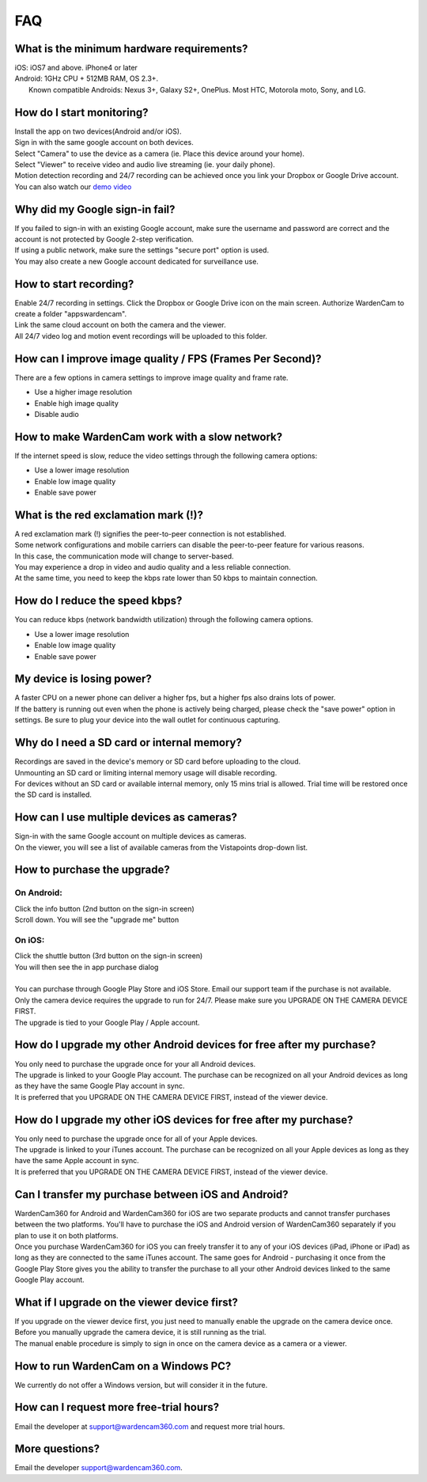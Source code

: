 .. _faq:

FAQ
===

What is the minimum hardware requirements?
++++++++++++++++++++++++++++++++++++++++
| iOS: iOS7 and above.  iPhone4 or later
| Android: 1GHz CPU + 512MB RAM, OS 2.3+. 
|     Known compatible Androids: Nexus 3+, Galaxy S2+, OnePlus. Most HTC, Motorola moto, Sony, and LG.

How do I start monitoring?
++++++++++++++++++++++++
| Install the app on two devices(Android and/or iOS). 
| Sign in with the same google account on both devices. 
| Select "Camera" to use the device as a camera (ie. Place this device around your home). 
| Select "Viewer" to receive video and audio live streaming (ie. your daily phone). 
| Motion detection recording and 24/7 recording can be achieved once you link your Dropbox or Google Drive account.
| You can also watch our `demo video`_
.. _demo video: https://www.youtube.com/watch?v=nAHzzx8oges

Why did my Google sign-in fail?
++++++++++++++++++
| If you failed to sign-in with an existing Google account, make sure the username and password are correct and the account is not protected by Google 2-step verification.
| If using a public network, make sure the settings "secure port" option is used.
| You may also create a new Google account dedicated for surveillance use.

How to start recording?
+++++++++++++++++++++++
| Enable 24/7 recording in settings. Click the Dropbox or Google Drive icon on the main screen.  Authorize WardenCam to create a folder "apps\wardencam".
| Link the same cloud account on both the camera and the viewer.
| All 24/7 video log and motion event recordings will be uploaded to this folder.

How can I improve image quality / FPS (Frames Per Second)?
+++++++++++++++++++++++++++++++++++
| There are a few options in camera settings to improve image quality and frame rate.
* Use a higher image resolution
* Enable high image quality
* Disable audio

How to make WardenCam work with a slow network?
+++++++++++++++++++++++++++++++++++++++++++++++
| If the internet speed is slow, reduce the video settings through the following camera options:
* Use a lower image resolution
* Enable low image quality
* Enable save power

What is the red exclamation mark (!)?
+++++++++++++++++++++
| A red exclamation mark (!) signifies the peer-to-peer connection is not established.
| Some network configurations and mobile carriers can disable the peer-to-peer feature for various reasons.
| In this case, the communication mode will change to server-based.
| You may experience a drop in video and audio quality and a less reliable connection.
| At the same time, you need to keep the kbps rate lower than 50 kbps to maintain connection.

How do I reduce the speed kbps?
+++++++++++++++++++
| You can reduce kbps (network bandwidth utilization) through the following camera options.
* Use a lower image resolution
* Enable low image quality
* Enable save power

My device is losing power?
++++++++++++++++++++++++++
| A faster CPU on a newer phone can deliver a higher fps, but a higher fps also drains lots of power.
| If the battery is running out even when the phone is actively being charged, please check the "save power" option in settings. Be sure to plug your device into the wall outlet for continuous capturing.

Why do I need a SD card or internal memory?
++++++++++++++++++++++++
| Recordings are saved in the device's memory or SD card before uploading to the cloud.
| Unmounting an SD card or limiting internal memory usage will disable recording.
| For devices without an SD card or available internal memory, only 15 mins trial is allowed. Trial time will be restored once the SD card is installed.

How can I use multiple devices as cameras?
+++++++++++++++++++++++++++++++++++++++
| Sign-in with the same Google account on multiple devices as cameras.
| On the viewer, you will see a list of available cameras from the Vistapoints drop-down list.

How to purchase the upgrade?
++++++++++++++++++++++++++++
On Android:
----------
| Click the info button (2nd button on the sign-in screen)
| Scroll down. You will see the "upgrade me" button
On iOS:
------
| Click the shuttle button (3rd button on the sign-in screen)
| You will then see the in app purchase dialog
|
| You can purchase through Google Play Store and iOS Store.  Email our support team if the purchase is not available.
| Only the camera device requires the upgrade to run for 24/7.  Please make sure you UPGRADE ON THE CAMERA DEVICE FIRST.
| The upgrade is tied to your Google Play / Apple account.

How do I upgrade my other Android devices for free after my purchase?
++++++++++++++++++++++++++++++++++++++++++++++++
| You only need to purchase the upgrade once for your all Android devices.
| The upgrade is linked to your Google Play account. The purchase can be recognized on all your Android devices as long as they have the same Google Play account in sync.
| It is preferred that you UPGRADE ON THE CAMERA DEVICE FIRST, instead of the viewer device.

How do I upgrade my other iOS devices for free after my purchase?
++++++++++++++++++++++++++++++++++++++++++++++++
| You only need to purchase the upgrade once for all of your Apple devices.
| The upgrade is linked to your iTunes account. The purchase can be recognized on all your Apple devices as long as they have the same Apple account in sync.
| It is preferred that you UPGRADE ON THE CAMERA DEVICE FIRST, instead of the viewer device.

Can I transfer my purchase between iOS and Android?
++++++++++++++++++++++++++++++++++++++++++++++++
| WardenCam360 for Android and WardenCam360 for iOS are two separate products and cannot transfer purchases between the two platforms. You'll have to purchase the iOS and Android version of WardenCam360 separately if you plan to use it on both platforms.
| Once you purchase WardenCam360 for iOS you can freely transfer it to any of your iOS devices (iPad, iPhone or iPad) as long as they are connected to the same iTunes account. The same goes for Android - purchasing it once from the Google Play Store gives you the ability to transfer the purchase to all your other Android devices linked to the same Google Play account.

What if I upgrade on the viewer device first?
+++++++++++++++++++++++++++++++++++++++++++++
| If you upgrade on the viewer device first, you just need to manually enable the upgrade on the camera device once.
| Before you manually upgrade the camera device, it is still running as the trial.
| The manual enable procedure is simply to sign in once on the camera device as a camera or a viewer.

How to run WardenCam on a Windows PC?
+++++++++++++++++++++++++++++++++++++
| We currently do not offer a Windows version, but will consider it in the future. 

How can I request more free-trial hours?
++++++++++++++++++++++++++++++++
| Email the developer at support@wardencam360.com and request more trial hours.

More questions?
+++++++++++++++
| Email the developer support@wardencam360.com.
.. |bluestacks install| image:: img/bluestacks_install.png
.. |app player| image:: img/app_player.png
.. |app wardencam| image:: img/wardencam.png
